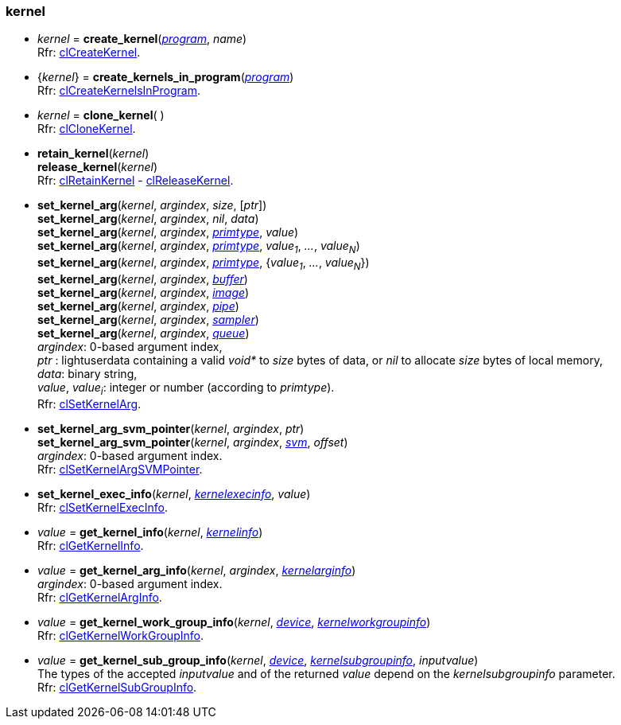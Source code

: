 
[[kernel]]
=== kernel

[[create_kernel]]
* _kernel_ = *create_kernel*(<<program, _program_>>, _name_) +
[small]#Rfr: https://www.khronos.org/registry/OpenCL/sdk/2.1/docs/man/xhtml/clCreateKernel.html[clCreateKernel].#

[[create_kernels_in_program]]
* {_kernel_} = *create_kernels_in_program*(<<program, _program_>>) +
[small]#Rfr: https://www.khronos.org/registry/OpenCL/sdk/2.1/docs/man/xhtml/clCreateKernelsInProgram.html[clCreateKernelsInProgram].#

[[clone_kernel]]
* _kernel_ = *clone_kernel*( ) +
[small]#Rfr: https://www.khronos.org/registry/OpenCL/sdk/2.1/docs/man/xhtml/clCloneKernel.html[clCloneKernel].#

[[retain_kernel]]
* *retain_kernel*(_kernel_) +
*release_kernel*(_kernel_) +
[small]#Rfr: https://www.khronos.org/registry/OpenCL/sdk/2.1/docs/man/xhtml/clRetainKernel.html[clRetainKernel] -
https://www.khronos.org/registry/OpenCL/sdk/2.1/docs/man/xhtml/clReleaseKernel.html[clReleaseKernel].#

[[set_kernel_arg]]
* *set_kernel_arg*(_kernel_, _argindex_, _size_, [_ptr_]) +
*set_kernel_arg*(_kernel_, _argindex_, _nil_, _data_) +
*set_kernel_arg*(_kernel_, _argindex_, <<primtype, _primtype_>>, _value_) +
*set_kernel_arg*(_kernel_, _argindex_, <<primtype, _primtype_>>, _value~1~_, _..._, _value~N~_) +
*set_kernel_arg*(_kernel_, _argindex_, <<primtype, _primtype_>>, {_value~1~_, _..._, _value~N~_}) +
*set_kernel_arg*(_kernel_, _argindex_, <<buffer, _buffer_>>) +
*set_kernel_arg*(_kernel_, _argindex_, <<image, _image_>>) +
*set_kernel_arg*(_kernel_, _argindex_, <<pipe, _pipe_>>) +
*set_kernel_arg*(_kernel_, _argindex_, <<sampler, _sampler_>>) +
*set_kernel_arg*(_kernel_, _argindex_, <<queue, _queue_>>) +
[small]#_argindex_: 0-based argument index, +
_ptr_ : lightuserdata containing a valid _void*_ to _size_ bytes of data, or _nil_ to allocate _size_ bytes of local memory, +
_data_: binary string, +
_value_, _value~i~_: integer or number (according to _primtype_). +
Rfr: https://www.khronos.org/registry/OpenCL/sdk/2.1/docs/man/xhtml/clSetKernelArg.html[clSetKernelArg].#

[[set_kernel_arg_svm_pointer]]
* *set_kernel_arg_svm_pointer*(_kernel_, _argindex_, _ptr_) +
*set_kernel_arg_svm_pointer*(_kernel_, _argindex_, <<svm, _svm_>>, _offset_) +
[small]#_argindex_: 0-based argument index. +
Rfr: https://www.khronos.org/registry/OpenCL/sdk/2.1/docs/man/xhtml/clSetKernelArgSVMPointer.html[clSetKernelArgSVMPointer].#

[[set_kernel_exec_info]]
* *set_kernel_exec_info*(_kernel_, <<kernelexecinfo, _kernelexecinfo_>>, _value_) +
[small]#Rfr: https://www.khronos.org/registry/OpenCL/sdk/2.1/docs/man/xhtml/clSetKernelExecInfo.html[clSetKernelExecInfo].#

[[get_kernel_info]]
* _value_ = *get_kernel_info*(_kernel_, <<kernelinfo, _kernelinfo_>>) +
[small]#Rfr: https://www.khronos.org/registry/OpenCL/sdk/2.1/docs/man/xhtml/clGetKernelInfo.html[clGetKernelInfo].#

[[get_kernel_arg_info]]
* _value_ = *get_kernel_arg_info*(_kernel_, _argindex_, <<kernelarginfo, _kernelarginfo_>>) +
[small]#_argindex_: 0-based argument index. +
Rfr: https://www.khronos.org/registry/OpenCL/sdk/2.1/docs/man/xhtml/clGetKernelArgInfo.html[clGetKernelArgInfo].#

[[get_kernel_work_group_info]]
* _value_ = *get_kernel_work_group_info*(_kernel_, <<device, _device_>>, <<kernelworkgroupinfo, _kernelworkgroupinfo_>>) +
[small]#Rfr: https://www.khronos.org/registry/OpenCL/sdk/2.1/docs/man/xhtml/clGetKernelWorkGroupInfo.html[clGetKernelWorkGroupInfo].#

[[get_kernel_sub_group_info]]
* _value_ = *get_kernel_sub_group_info*(_kernel_, <<device, _device_>>, <<kernelsubgroupinfo, _kernelsubgroupinfo_>>, _inputvalue_) +
[small]#The types of the accepted _inputvalue_ and of the returned _value_ depend on the _kernelsubgroupinfo_ parameter. +
Rfr: https://www.khronos.org/registry/OpenCL/sdk/2.1/docs/man/xhtml/clGetKernelSubGroupInfo.html[clGetKernelSubGroupInfo].#


